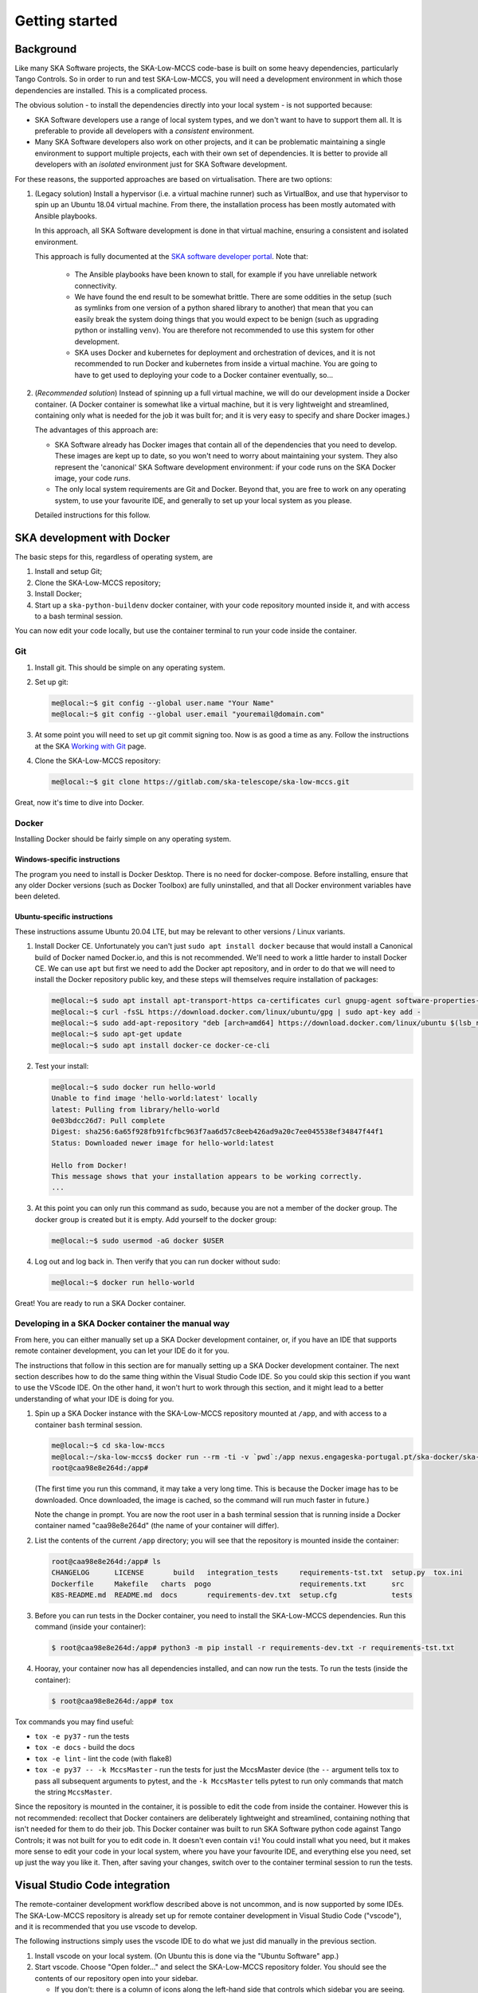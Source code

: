 Getting started
===============

Background
----------
Like many SKA Software projects, the SKA-Low-MCCS code-base is built on some
heavy dependencies, particularly Tango Controls. So in order to run and test
SKA-Low-MCCS, you will need a development environment in which those
dependencies are installed. This is a complicated process.

The obvious solution - to install the dependencies directly into your local
system - is not supported because:

* SKA Software developers use a range of local system types, and we don't want
  to have to support them all. It is preferable to provide all developers with
  a *consistent* environment.

* Many SKA Software developers also work on other projects, and it can be
  problematic maintaining a single environment to support multiple projects,
  each with their own set of dependencies. It is better to provide all
  developers with an *isolated* environment just for SKA Software development.

For these reasons, the supported approaches are based on virtualisation. There
are two options:



.. Padding. See https://github.com/sphinx-doc/sphinx/issues/2258

1. (Legacy solution) Install a hypervisor (i.e. a virtual machine
   runner) such as VirtualBox, and use that hypervisor to spin up an
   Ubuntu 18.04 virtual machine. From there, the installation process
   has been mostly automated with Ansible playbooks.

   In this approach, all SKA Software development is done in that
   virtual machine, ensuring a consistent and isolated environment.
   
   This approach is fully documented at the `SKA software developer
   portal`_. Note that:

     * The Ansible playbooks have been known to stall, for example if
       you have unreliable network connectivity.
       
     * We have found the end result to be somewhat brittle. There are
       some oddities in the setup (such as symlinks from one version of
       a python shared library to another) that mean that you can easily
       break the system doing things that you would expect to be benign
       (such as upgrading python or installing ``venv``). You are
       therefore not recommended to use this system for other
       development.

     * SKA uses Docker and kubernetes for deployment and orchestration
       of devices, and it is not recommended to run Docker and
       kubernetes from inside a virtual machine. You are going to have
       to get used to deploying your code to a Docker container
       eventually, so...


   .. Padding. See https://github.com/sphinx-doc/sphinx/issues/2258

2. (*Recommended solution*) Instead of spinning up a full virtual
   machine, we will do our development inside a Docker container. (A
   Docker container is somewhat like a virtual machine, but it is very
   lightweight and streamlined, containing only what is needed for the
   job it was built for; and it is very easy to specify and share Docker
   images.)
   
   The advantages of this approach are:
   
   * SKA Software already has Docker images that contain all of the
     dependencies that you need to develop. These images are kept up to
     date, so you won't need to worry about maintaining your system.
     They also represent the 'canonical' SKA Software development
     environment: if your code runs on the SKA Docker image, your code
     *runs*.

   * The only local system requirements are Git and Docker. Beyond that,
     you are free to work on any operating system, to use your favourite
     IDE, and generally to set up your local system as you please.


   .. Padding. See https://github.com/sphinx-doc/sphinx/issues/2258

   Detailed instructions for this follow.

SKA development with Docker
---------------------------
The basic steps for this, regardless of operating system, are

1. Install and setup Git;

2. Clone the SKA-Low-MCCS repository;

3. Install Docker;

4. Start up a ``ska-python-buildenv`` docker container, with your code
   repository mounted inside it, and with access to a bash terminal
   session.

You can now edit your code locally, but use the container terminal to
run your code inside the container.


Git
^^^
1. Install git. This should be simple on any operating system.

2. Set up git:

   .. code-block:: shell-session

     me@local:~$ git config --global user.name "Your Name"
     me@local:~$ git config --global user.email "youremail@domain.com"

3. At some point you will need to set up git commit signing too. Now is
   as good a time as any. Follow the instructions at the SKA `Working
   with Git`_ page.

4. Clone the SKA-Low-MCCS repository:

   .. code-block:: shell-session

     me@local:~$ git clone https://gitlab.com/ska-telescope/ska-low-mccs.git


Great, now it's time to dive into Docker.


Docker
^^^^^^
Installing Docker should be fairly simple on any operating system.

Windows-specific instructions
`````````````````````````````
The program you need to install is Docker Desktop. There is no need for
docker-compose. Before installing, ensure that any older Docker versions
(such as Docker Toolbox) are fully uninstalled, and that all Docker
environment variables have been deleted.

Ubuntu-specific instructions
````````````````````````````
These instructions assume Ubuntu 20.04 LTE, but may be relevant to
other versions / Linux variants.

1. Install Docker CE. Unfortunately you can't just ``sudo apt install
   docker`` because that would install a Canonical build of Docker named
   Docker.io, and this is not recommended. We'll need to work a little
   harder to install Docker CE. We can use ``apt`` but first we need to
   add the Docker apt repository, and in order to do that we will need
   to install the Docker repository public key, and these steps will
   themselves require installation of packages:

   .. code-block:: shell-session

     me@local:~$ sudo apt install apt-transport-https ca-certificates curl gnupg-agent software-properties-common
     me@local:~$ curl -fsSL https://download.docker.com/linux/ubuntu/gpg | sudo apt-key add -
     me@local:~$ sudo add-apt-repository "deb [arch=amd64] https://download.docker.com/linux/ubuntu $(lsb_release -cs) stable"
     me@local:~$ sudo apt-get update
     me@local:~$ sudo apt install docker-ce docker-ce-cli

2. Test your install:

   .. code-block:: shell-session

     me@local:~$ sudo docker run hello-world
     Unable to find image 'hello-world:latest' locally
     latest: Pulling from library/hello-world
     0e03bdcc26d7: Pull complete 
     Digest: sha256:6a65f928fb91fcfbc963f7aa6d57c8eeb426ad9a20c7ee045538ef34847f44f1
     Status: Downloaded newer image for hello-world:latest

     Hello from Docker!
     This message shows that your installation appears to be working correctly.
     ...

3. At this point you can only run this command as sudo, because you are
   not a member of the docker group. The docker group is created but it
   is empty. Add yourself to the docker group:

   .. code-block:: shell-session

     me@local:~$ sudo usermod -aG docker $USER

4. Log out and log back in. Then verify that you can run docker without
   sudo:

   .. code-block:: shell-session

     me@local:~$ docker run hello-world

Great! You are ready to run a SKA Docker container.


Developing in a SKA Docker container the manual way
^^^^^^^^^^^^^^^^^^^^^^^^^^^^^^^^^^^^^^^^^^^^^^^^^^^
From here, you can either manually set up a SKA Docker development
container, or, if you have an IDE that supports remote container
development, you can let your IDE do it for you.

The instructions that follow in this section are for manually setting up
a SKA Docker development container. The next section describes how to do
the same thing within the Visual Studio Code IDE. So you could skip this
section if you want to use the VScode IDE. On the other hand, it won't
hurt to work through this section, and it might lead to a better
understanding of what your IDE is doing for you.

1. Spin up a SKA Docker instance with the SKA-Low-MCCS repository
   mounted at ``/app``, and with access to a container ``bash``
   terminal session.

   .. code-block:: shell-session

     me@local:~$ cd ska-low-mccs
     me@local:~/ska-low-mccs$ docker run --rm -ti -v `pwd`:/app nexus.engageska-portugal.pt/ska-docker/ska-python-buildenv:latest bash
     root@caa98e8e264d:/app#

   (The first time you run this command, it may take a very long time.
   This is because the Docker image has to be downloaded. Once
   downloaded, the image is cached, so the command will run much faster
   in future.)

   Note the change in prompt. You are now the root user in a bash
   terminal session that is running inside a Docker container named
   "caa98e8e264d" (the name of your container will differ).

2. List the contents of the current ``/app`` directory; you will see
   that the repository is mounted inside the container:
     
   .. code-block:: shell-session

     root@caa98e8e264d:/app# ls
     CHANGELOG      LICENSE	  build   integration_tests	requirements-tst.txt  setup.py	tox.ini
     Dockerfile     Makefile   charts  pogo			requirements.txt      src
     K8S-README.md  README.md  docs	  requirements-dev.txt	setup.cfg	      tests

3. Before you can run tests in the Docker container, you need to install
   the SKA-Low-MCCS dependencies. Run this command (inside your
   container):

   .. code-block:: shell-session

     $ root@caa98e8e264d:/app# python3 -m pip install -r requirements-dev.txt -r requirements-tst.txt
     
4. Hooray, your container now has all dependencies installed, and can
   now run the tests. To run the tests (inside the container):

   .. code-block:: shell-session

     $ root@caa98e8e264d:/app# tox


Tox commands you may find useful:

* ``tox -e py37`` - run the tests

* ``tox -e docs`` - build the docs

* ``tox -e lint`` - lint the code (with flake8)

* ``tox -e py37 -- -k MccsMaster`` - run the tests for just the
  MccsMaster device (the ``--`` argument tells tox to pass all
  subsequent arguments to pytest, and the ``-k MccsMaster`` tells pytest
  to run only commands that match the string ``MccsMaster``.


Since the repository is mounted in the container, it is possible to edit
the code from inside the container. However this is not recommended:
recollect that Docker containers are deliberately lightweight and
streamlined, containing nothing that isn't needed for them to do their
job. This Docker container was built to run SKA Software python code
against Tango Controls; it was not built for you to edit code in. It
doesn't even contain ``vi``! You could install what you need, but it
makes more sense to edit your code in your local system, where you
have your favourite IDE, and everything else you need, set up just the
way you like it. Then, after saving your changes, switch over to the
container terminal session to run the tests.


Visual Studio Code integration
------------------------------

The remote-container development workflow described above is not
uncommon, and is now supported by some IDEs. The SKA-Low-MCCS repository
is already set up for remote container development in Visual Studio
Code ("vscode"), and it is recommended that you use vscode to develop.

The following instructions simply uses the vscode IDE to do what we just
did manually in the previous section.

1. Install vscode on your local system. (On Ubuntu this is done via the
   "Ubuntu Software" app.)

2. Start vscode. Choose "Open folder..." and select the SKA-Low-MCCS
   repository folder. You should see the contents of our repository open
   into your sidebar.

   * If you don't: there is a column of icons along the left-hand side
     that controls which sidebar you are seeing. Click on the first
     one. *Now* you should set the contents of our repo in the sidebar.


  .. Padding. See https://github.com/sphinx-doc/sphinx/issues/2258

3. Click on the "Extensions" sidebar icon (it's the one that looks like
   a square jigsaw puzzle.) Search for and install "Remote-Containers".

4. Once the extension is installed, you should see a pop-up box telling
   you that it has detected a ``.devcontainers`` folder, and asking if
   you want to reload the repository in a remote container. Choose yes.
   You'll see a pop-up message that it is "Starting with Dev Container".

   * If you left it too long and the ".devcontainer detected" pop-up
     disappeared, then <Ctrl-Shift-P> is your friend: it opens a Command
     Bar from which any VScode command can be searched for and run. Type
     "Remote" and you will find an option along the lines of "Rebuild
     and reopen in container".

   * The first time you do this, it may take a very long time, because
     the Docker image has to be downloaded. Once downloaded, the image
     will be cached, so it will be much faster in future.
     
   * If you click on the "Starting with Dev Container" message box, it
     will show you a terminal where things are happening. Go have a cup
     of tea.


  .. Padding. See https://github.com/sphinx-doc/sphinx/issues/2258

5. vscode is now running inside your container. Open a bash terminal in
   vscode (look for the + button amongst the terminal options). The 
   bash prompt will be something like

   .. code-block:: shell-session

     tango@18a8d6ab7934:/workspaces/ska-low-mccs$

   indicating that you are user "tango" in a docker container named
   "18a8d6ab7934" (your container name will differ).

6. Run the tests:

   .. code-block:: shell-session

     tango@18a8d6ab7934:/workspaces/ska-low-mccs$ tox

   The tests run because they are being run inside the Docker container,
   which contains all the dependencies.

7. Go code!

   * The other sidebar you need to know about is the git sidebar. This
     sidebar helps you keep track of git status and perform git
     commands. For example, to make a commit, simply stage the edited
     files that you want to commit (the "+" button), provide a message
     in the message box, and hit the commit (tick) button. For more
     more complex git stuff like stashing, rebasing, etc, it might be
     possible to do it through the GUI, but you might still find it
     easier to do it in the terminal.

.. _SKA software developer portal: https://developer.skatelescope.org/
.. _Tango Development Environment set up: https://developer.skatelescope.org/en/latest/tools/tango-devenv-setup.html
.. _Working with Git: https://developer.skatelescope.org/en/latest/tools/git.html
.. _Gitlab repo: https://gitlab.com/ska-telescope/ska-low-mccs.git
